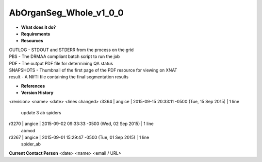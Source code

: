 AbOrganSeg_Whole_v1_0_0
=======================

* **What does it do?**

* **Requirements**

* **Resources**
| OUTLOG - STDOUT and STDERR from the process on the grid
| PBS - The DRMAA compliant batch script to run the job
| PDF - The output PDF file for determining QA status
| SNAPSHOTS - Thumbnail of the first page of the PDF resource for viewing on XNAT
| result - A NIfTI file containing the final segmentation results

* **References**

* **Version History**
<revision> <name> <date> <lines changed>
r3364 | angice | 2015-09-15 20:33:11 -0500 (Tue, 15 Sep 2015) | 1 line
	update 3 ab spiders
r3270 | angice | 2015-09-02 09:33:33 -0500 (Wed, 02 Sep 2015) | 1 line
	abmod
r3267 | angice | 2015-09-01 15:29:47 -0500 (Tue, 01 Sep 2015) | 1 line
	spider_ab

**Current Contact Person**
<date> <name> <email / URL> 
	

	
	
